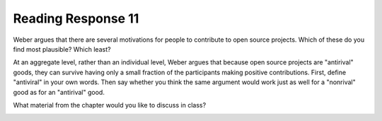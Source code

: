 ..  Copyright (C)  Brad Miller, David Ranum, Jeffrey Elkner, Peter Wentworth, Allen B. Downey, Chris
    Meyers, and Dario Mitchell.  Permission is granted to copy, distribute
    and/or modify this document under the terms of the GNU Free Documentation
    License, Version 1.3 or any later version published by the Free Software
    Foundation; with Invariant Sections being Forward, Prefaces, and
    Contributor List, no Front-Cover Texts, and no Back-Cover Texts.  A copy of
    the license is included in the section entitled "GNU Free Documentation
    License".

Reading Response 11
-------------------

Weber argues that there are several motivations for people to contribute to open source projects. Which of these do you find most plausible? Which least?
  
.. actex:: rr_11_1

   # Fill in your response in between the triple quotes
   s = """

   """

At an aggregate level, rather than an individual level, Weber argues that because open source projects are "antirival" goods, they can survive having only a small fraction of the participants making positive contributions. First, define "antiviral" in your own words. Then say whether you think the same argument would work just as well for a "nonrival" good as for an "antirival" good.  

.. actex:: rr_11_2

   # Fill in your response in between the triple quotes
   s = """

   """

What material from the chapter would you like to discuss in class?

.. actex:: rr_11_3

   # Fill in your response in between the triple quotes
   s = """

   """

.. _session24:

.. qnum::
   :prefix: session24-
   :start: 1

